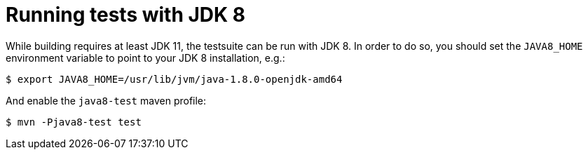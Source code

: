 [id="running-tests-with-jdk-8_{context}"]
= Running tests with JDK 8

While building requires at least JDK 11, the testsuite can be run with JDK 8. In order to do so, you should set the
`JAVA8_HOME` environment variable to point to your JDK 8 installation, e.g.:

....
$ export JAVA8_HOME=/usr/lib/jvm/java-1.8.0-openjdk-amd64
....

And enable the `java8-test` maven profile:

....
$ mvn -Pjava8-test test
....